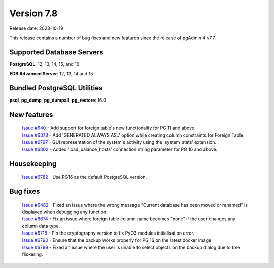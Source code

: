 ***********
Version 7.8
***********

Release date: 2023-10-19

This release contains a number of bug fixes and new features since the release of pgAdmin 4 v7.7.

Supported Database Servers
**************************
**PostgreSQL**: 12, 13, 14, 15, and 16

**EDB Advanced Server**: 12, 13, 14 and 15

Bundled PostgreSQL Utilities
****************************
**psql**, **pg_dump**, **pg_dumpall**, **pg_restore**: 16.0


New features
************

  | `Issue #640 <https://github.com/pgadmin-org/pgadmin4/issues/640>`_ -    Add support for foreign table's new functionality for PG 11 and above.
  | `Issue #6373 <https://github.com/pgadmin-org/pgadmin4/issues/6373>`_ -  Add 'GENERATED ALWAYS AS..' option while creating column constraints for Foreign Table.
  | `Issue #6797 <https://github.com/pgadmin-org/pgadmin4/issues/6797>`_ -  GUI representation of the system's activity using the 'system_stats' extension.
  | `Issue #6802 <https://github.com/pgadmin-org/pgadmin4/issues/6802>`_ -  Added 'load_balance_hosts' connection string parameter for PG 16 and above.

Housekeeping
************

  | `Issue #6782 <https://github.com/pgadmin-org/pgadmin4/issues/6782>`_ -  Use PG16 as the default PostgreSQL version.

Bug fixes
*********

  | `Issue #6482 <https://github.com/pgadmin-org/pgadmin4/issues/6482>`_ -  Fixed an issue where the wrong message "Current database has been moved or renamed" is displayed when debugging any function.
  | `Issue #6674 <https://github.com/pgadmin-org/pgadmin4/issues/6674>`_ -  Fix an issue where foreign table column name becomes "none" if the user changes any column data type.
  | `Issue #6718 <https://github.com/pgadmin-org/pgadmin4/issues/6718>`_ -  Pin the cryptography version to fix PyO3 modules initialisation error.
  | `Issue #6790 <https://github.com/pgadmin-org/pgadmin4/issues/6790>`_ -  Ensure that the backup works properly for PG 16 on the latest docker image.
  | `Issue #6799 <https://github.com/pgadmin-org/pgadmin4/issues/6799>`_ -  Fixed an issue where the user is unable to select objects on the backup dialog due to tree flickering.
